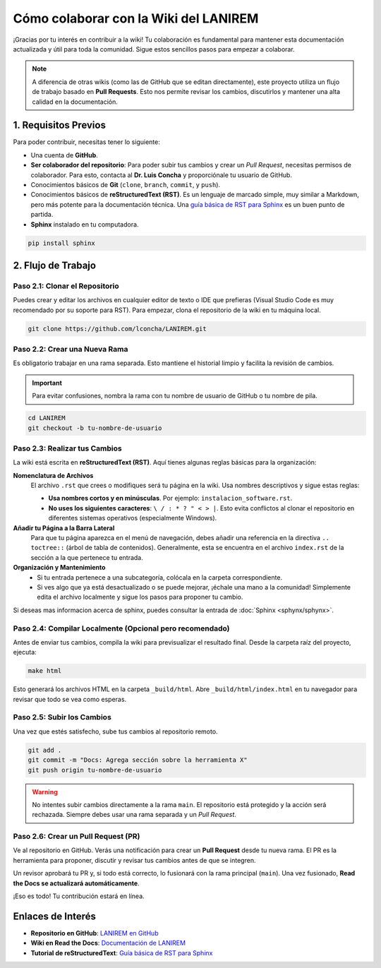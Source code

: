 .. _colaborar-wiki:

======================================
Cómo colaborar con la Wiki del LANIREM
======================================

¡Gracias por tu interés en contribuir a la wiki! Tu colaboración es fundamental
para mantener esta documentación actualizada y útil para toda la comunidad.
Sigue estos sencillos pasos para empezar a colaborar.

.. note::
   A diferencia de otras wikis (como las de GitHub que se editan directamente),
   este proyecto utiliza un flujo de trabajo basado en **Pull Requests**.
   Esto nos permite revisar los cambios, discutirlos y mantener una alta
   calidad en la documentación.


1. Requisitos Previos
=====================

Para poder contribuir, necesitas tener lo siguiente:

* Una cuenta de **GitHub**.
* **Ser colaborador del repositorio**: Para poder subir tus cambios y crear un
  *Pull Request*, necesitas permisos de colaborador. Para esto, contacta al
  **Dr. Luis Concha** y proporciónale tu usuario de GitHub.
* Conocimientos básicos de **Git** (``clone``, ``branch``, ``commit``, y ``push``).
* Conocimientos básicos de **reStructuredText (RST)**. Es un lenguaje de
  marcado simple, muy similar a Markdown, pero más potente para la documentación técnica.
  Una `guía básica de RST para Sphinx <https://www.sphinx-doc.org/en/master/usage/restructuredtext/basics.html>`_
  es un buen punto de partida.
* **Sphinx** instalado en tu computadora.

.. code-block:: bash

   pip install sphinx


2. Flujo de Trabajo
===================

Paso 2.1: Clonar el Repositorio
-------------------------------

Puedes crear y editar los archivos en cualquier editor de texto o IDE que prefieras
(Visual Studio Code es muy recomendado por su soporte para RST).
Para empezar, clona el repositorio de la wiki en tu máquina local.

.. code-block:: bash

   git clone https://github.com/lconcha/LANIREM.git


Paso 2.2: Crear una Nueva Rama
------------------------------

Es obligatorio trabajar en una rama separada. Esto mantiene el historial limpio
y facilita la revisión de cambios.

.. important::
   Para evitar confusiones, nombra la rama con tu nombre de usuario de GitHub
   o tu nombre de pila.

.. code-block:: bash

   cd LANIREM
   git checkout -b tu-nombre-de-usuario


Paso 2.3: Realizar tus Cambios
------------------------------

La wiki está escrita en **reStructuredText (RST)**. Aquí tienes algunas reglas
básicas para la organización:

**Nomenclatura de Archivos**
  El archivo ``.rst`` que crees o modifiques será tu página en la wiki.
  Usa nombres descriptivos y sigue estas reglas:

  * **Usa nombres cortos y en minúsculas**. Por ejemplo: ``instalacion_software.rst``.
  * **No uses los siguientes caracteres**: ``\ / : * ? " < > |``. Esto evita
    conflictos al clonar el repositorio en diferentes sistemas operativos (especialmente Windows).

**Añadir tu Página a la Barra Lateral**
  Para que tu página aparezca en el menú de navegación, debes añadir una referencia
  en la directiva ``.. toctree::`` (árbol de tabla de contenidos).
  Generalmente, esta se encuentra en el archivo ``index.rst`` de la sección
  a la que pertenece tu entrada.

**Organización y Mantenimiento**
  * Si tu entrada pertenece a una subcategoría, colócala en la carpeta correspondiente.
  * Si ves algo que ya está desactualizado o se puede mejorar, ¡échale una mano a la
    comunidad! Simplemente edita el archivo localmente y sigue los pasos para
    proponer tu cambio.

Si deseas mas informacion acerca de sphinx, puedes consultar la entrada de :doc:`Sphinx <sphynx/sphynx>`.


Paso 2.4: Compilar Localmente (Opcional pero recomendado)
---------------------------------------------------------

Antes de enviar tus cambios, compila la wiki para previsualizar el resultado final.
Desde la carpeta raíz del proyecto, ejecuta:

.. code-block:: bash

   make html

Esto generará los archivos HTML en la carpeta ``_build/html``. Abre
``_build/html/index.html`` en tu navegador para revisar que todo se vea como esperas.


Paso 2.5: Subir los Cambios
---------------------------

Una vez que estés satisfecho, sube tus cambios al repositorio remoto.

.. code-block:: bash

   git add .
   git commit -m "Docs: Agrega sección sobre la herramienta X"
   git push origin tu-nombre-de-usuario

.. warning::
   No intentes subir cambios directamente a la rama ``main``. El repositorio
   está protegido y la acción será rechazada. Siempre debes usar una rama
   separada y un *Pull Request*.


Paso 2.6: Crear un Pull Request (PR)
------------------------------------

Ve al repositorio en GitHub. Verás una notificación para crear un **Pull Request**
desde tu nueva rama. El PR es la herramienta para proponer, discutir y revisar
tus cambios antes de que se integren.

Un revisor aprobará tu PR y, si todo está correcto, lo fusionará con la rama
principal (``main``). Una vez fusionado, **Read the Docs se actualizará
automáticamente**.

¡Eso es todo! Tu contribución estará en línea.


Enlaces de Interés
==================

* **Repositorio en GitHub**: `LANIREM en GitHub <https://github.com/AngelGPaulin/LANIREM>`_
* **Wiki en Read the Docs**: `Documentación de LANIREM <https://lanirem.readthedocs.io/en/latest/Introduccion/introduccion.html>`_
* **Tutorial de reStructuredText**: `Guía básica de RST para Sphinx <https://www.sphinx-doc.org/en/master/usage/restructuredtext/basics.html>`_
